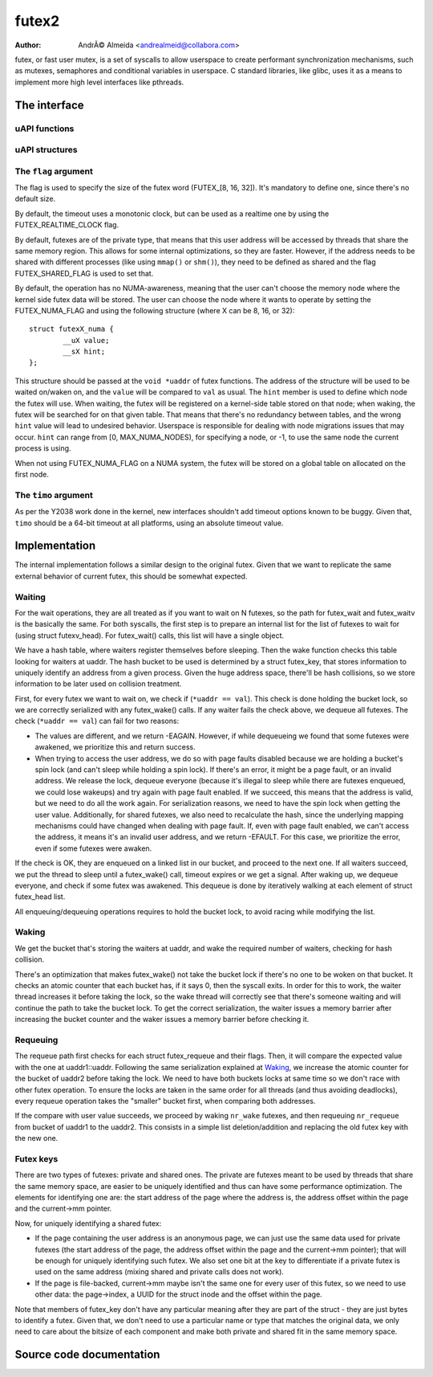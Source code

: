 .. SPDX-License-Identifier: GPL-2.0

======
futex2
======

:Author: AndrÃ© Almeida <andrealmeid@collabora.com>

futex, or fast user mutex, is a set of syscalls to allow userspace to create
performant synchronization mechanisms, such as mutexes, semaphores and
conditional variables in userspace. C standard libraries, like glibc, uses it
as a means to implement more high level interfaces like pthreads.

The interface
=============

uAPI functions
--------------

.. kernel-doc:: kernel/futex2.c
   :identifiers: sys_futex_wait sys_futex_wake sys_futex_waitv sys_futex_requeue

uAPI structures
---------------

.. kernel-doc:: include/uapi/linux/futex.h

The ``flag`` argument
---------------------

The flag is used to specify the size of the futex word
(FUTEX_[8, 16, 32]). It's mandatory to define one, since there's no
default size.

By default, the timeout uses a monotonic clock, but can be used as a realtime
one by using the FUTEX_REALTIME_CLOCK flag.

By default, futexes are of the private type, that means that this user address
will be accessed by threads that share the same memory region. This allows for
some internal optimizations, so they are faster. However, if the address needs
to be shared with different processes (like using ``mmap()`` or ``shm()``), they
need to be defined as shared and the flag FUTEX_SHARED_FLAG is used to set that.

By default, the operation has no NUMA-awareness, meaning that the user can't
choose the memory node where the kernel side futex data will be stored. The
user can choose the node where it wants to operate by setting the
FUTEX_NUMA_FLAG and using the following structure (where X can be 8, 16, or
32)::

 struct futexX_numa {
         __uX value;
         __sX hint;
 };

This structure should be passed at the ``void *uaddr`` of futex functions. The
address of the structure will be used to be waited on/waken on, and the
``value`` will be compared to ``val`` as usual. The ``hint`` member is used to
define which node the futex will use. When waiting, the futex will be
registered on a kernel-side table stored on that node; when waking, the futex
will be searched for on that given table. That means that there's no redundancy
between tables, and the wrong ``hint`` value will lead to undesired behavior.
Userspace is responsible for dealing with node migrations issues that may
occur. ``hint`` can range from [0, MAX_NUMA_NODES), for specifying a node, or
-1, to use the same node the current process is using.

When not using FUTEX_NUMA_FLAG on a NUMA system, the futex will be stored on a
global table on allocated on the first node.

The ``timo`` argument
---------------------

As per the Y2038 work done in the kernel, new interfaces shouldn't add timeout
options known to be buggy. Given that, ``timo`` should be a 64-bit timeout at
all platforms, using an absolute timeout value.

Implementation
==============

The internal implementation follows a similar design to the original futex.
Given that we want to replicate the same external behavior of current futex,
this should be somewhat expected.

Waiting
-------

For the wait operations, they are all treated as if you want to wait on N
futexes, so the path for futex_wait and futex_waitv is the basically the same.
For both syscalls, the first step is to prepare an internal list for the list
of futexes to wait for (using struct futexv_head). For futex_wait() calls, this
list will have a single object.

We have a hash table, where waiters register themselves before sleeping. Then
the wake function checks this table looking for waiters at uaddr.  The hash
bucket to be used is determined by a struct futex_key, that stores information
to uniquely identify an address from a given process. Given the huge address
space, there'll be hash collisions, so we store information to be later used on
collision treatment.

First, for every futex we want to wait on, we check if (``*uaddr == val``).
This check is done holding the bucket lock, so we are correctly serialized with
any futex_wake() calls. If any waiter fails the check above, we dequeue all
futexes. The check (``*uaddr == val``) can fail for two reasons:

- The values are different, and we return -EAGAIN. However, if while
  dequeueing we found that some futexes were awakened, we prioritize this
  and return success.

- When trying to access the user address, we do so with page faults
  disabled because we are holding a bucket's spin lock (and can't sleep
  while holding a spin lock). If there's an error, it might be a page
  fault, or an invalid address. We release the lock, dequeue everyone
  (because it's illegal to sleep while there are futexes enqueued, we
  could lose wakeups) and try again with page fault enabled. If we
  succeed, this means that the address is valid, but we need to do
  all the work again. For serialization reasons, we need to have the
  spin lock when getting the user value. Additionally, for shared
  futexes, we also need to recalculate the hash, since the underlying
  mapping mechanisms could have changed when dealing with page fault.
  If, even with page fault enabled, we can't access the address, it
  means it's an invalid user address, and we return -EFAULT. For this
  case, we prioritize the error, even if some futexes were awaken.

If the check is OK, they are enqueued on a linked list in our bucket, and
proceed to the next one. If all waiters succeed, we put the thread to sleep
until a futex_wake() call, timeout expires or we get a signal. After waking up,
we dequeue everyone, and check if some futex was awakened. This dequeue is done
by iteratively walking at each element of struct futex_head list.

All enqueuing/dequeuing operations requires to hold the bucket lock, to avoid
racing while modifying the list.

Waking
------

We get the bucket that's storing the waiters at uaddr, and wake the required
number of waiters, checking for hash collision.

There's an optimization that makes futex_wake() not take the bucket lock if
there's no one to be woken on that bucket. It checks an atomic counter that each
bucket has, if it says 0, then the syscall exits. In order for this to work, the
waiter thread increases it before taking the lock, so the wake thread will
correctly see that there's someone waiting and will continue the path to take
the bucket lock. To get the correct serialization, the waiter issues a memory
barrier after increasing the bucket counter and the waker issues a memory
barrier before checking it.

Requeuing
---------

The requeue path first checks for each struct futex_requeue and their flags.
Then, it will compare the expected value with the one at uaddr1::uaddr.
Following the same serialization explained at Waking_, we increase the atomic
counter for the bucket of uaddr2 before taking the lock. We need to have both
buckets locks at same time so we don't race with other futex operation. To
ensure the locks are taken in the same order for all threads (and thus avoiding
deadlocks), every requeue operation takes the "smaller" bucket first, when
comparing both addresses.

If the compare with user value succeeds, we proceed by waking ``nr_wake``
futexes, and then requeuing ``nr_requeue`` from bucket of uaddr1 to the uaddr2.
This consists in a simple list deletion/addition and replacing the old futex key
with the new one.

Futex keys
----------

There are two types of futexes: private and shared ones. The private are futexes
meant to be used by threads that share the same memory space, are easier to be
uniquely identified and thus can have some performance optimization. The
elements for identifying one are: the start address of the page where the
address is, the address offset within the page and the current->mm pointer.

Now, for uniquely identifying a shared futex:

- If the page containing the user address is an anonymous page, we can
  just use the same data used for private futexes (the start address of
  the page, the address offset within the page and the current->mm
  pointer); that will be enough for uniquely identifying such futex. We
  also set one bit at the key to differentiate if a private futex is
  used on the same address (mixing shared and private calls does not
  work).

- If the page is file-backed, current->mm maybe isn't the same one for
  every user of this futex, so we need to use other data: the
  page->index, a UUID for the struct inode and the offset within the
  page.

Note that members of futex_key don't have any particular meaning after they
are part of the struct - they are just bytes to identify a futex.  Given that,
we don't need to use a particular name or type that matches the original data,
we only need to care about the bitsize of each component and make both private
and shared fit in the same memory space.

Source code documentation
=========================

.. kernel-doc:: kernel/futex2.c
   :no-identifiers: sys_futex_wait sys_futex_wake sys_futex_waitv sys_futex_requeue
